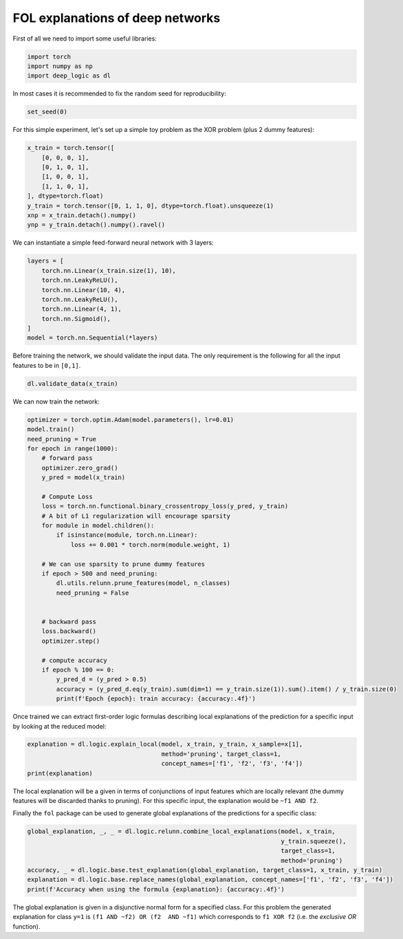 FOL explanations of deep networks
=======================================


First of all we need to import some useful libraries:

.. code:: python

    import torch
    import numpy as np
    import deep_logic as dl

In most cases it is recommended to fix the random seed for
reproducibility:

.. code:: python

    set_seed(0)

For this simple experiment, let's set up a simple toy problem
as the XOR problem (plus 2 dummy features):

.. code:: python

    x_train = torch.tensor([
        [0, 0, 0, 1],
        [0, 1, 0, 1],
        [1, 0, 0, 1],
        [1, 1, 0, 1],
    ], dtype=torch.float)
    y_train = torch.tensor([0, 1, 1, 0], dtype=torch.float).unsqueeze(1)
    xnp = x_train.detach().numpy()
    ynp = y_train.detach().numpy().ravel()

We can instantiate a simple feed-forward neural network with 3 layers:

.. code:: python

    layers = [
        torch.nn.Linear(x_train.size(1), 10),
        torch.nn.LeakyReLU(),
        torch.nn.Linear(10, 4),
        torch.nn.LeakyReLU(),
        torch.nn.Linear(4, 1),
        torch.nn.Sigmoid(),
    ]
    model = torch.nn.Sequential(*layers)

Before training the network, we should validate the input data.
The only requirement is the following for all the input features to be in ``[0,1]``.

.. code:: python

    dl.validate_data(x_train)

We can now train the network:

.. code:: python

    optimizer = torch.optim.Adam(model.parameters(), lr=0.01)
    model.train()
    need_pruning = True
    for epoch in range(1000):
        # forward pass
        optimizer.zero_grad()
        y_pred = model(x_train)

        # Compute Loss
        loss = torch.nn.functional.binary_crossentropy_loss(y_pred, y_train)
        # A bit of L1 regularization will encourage sparsity
        for module in model.children():
            if isinstance(module, torch.nn.Linear):
                loss += 0.001 * torch.norm(module.weight, 1)

        # We can use sparsity to prune dummy features
        if epoch > 500 and need_pruning:
            dl.utils.relunn.prune_features(model, n_classes)
            need_pruning = False


        # backward pass
        loss.backward()
        optimizer.step()

        # compute accuracy
        if epoch % 100 == 0:
            y_pred_d = (y_pred > 0.5)
            accuracy = (y_pred_d.eq(y_train).sum(dim=1) == y_train.size(1)).sum().item() / y_train.size(0)
            print(f'Epoch {epoch}: train accuracy: {accuracy:.4f}')


Once trained we can extract first-order logic formulas describing
local explanations of the prediction for a specific input by looking
at the reduced model:

.. code:: python

    explanation = dl.logic.explain_local(model, x_train, y_train, x_sample=x[1],
                                         method='pruning', target_class=1,
                                         concept_names=['f1', 'f2', 'f3', 'f4'])
    print(explanation)

The local explanation will be a given in terms of conjunctions
of input features which are locally relevant (the dummy features
will be discarded thanks to pruning).
For this specific input, the explanation would be
``~f1 AND f2``.

Finally the ``fol`` package can be used to generate global
explanations of the predictions for a specific class:

.. code:: python


    global_explanation, _, _ = dl.logic.relunn.combine_local_explanations(model, x_train,
                                                                          y_train.squeeze(),
                                                                          target_class=1,
                                                                          method='pruning')
    accuracy, _ = dl.logic.base.test_explanation(global_explanation, target_class=1, x_train, y_train)
    explanation = dl.logic.base.replace_names(global_explanation, concept_names=['f1', 'f2', 'f3', 'f4'])
    print(f'Accuracy when using the formula {explanation}: {accuracy:.4f}')


The global explanation is given in a disjunctive normal form
for a specified class.
For this problem the generated explanation for class ``y=1`` is
``(f1 AND ~f2) OR (f2  AND ~f1)``
which corresponds to ``f1 XOR f2``
(i.e. the `exclusive OR` function).
